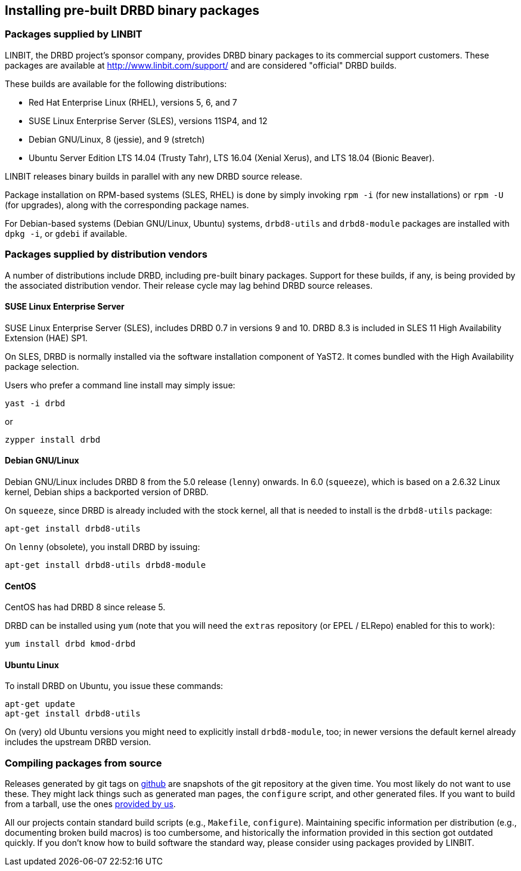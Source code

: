 [[ch-install-packages]]
== Installing pre-built DRBD binary packages


[[s-linbit-packages]]
=== Packages supplied by LINBIT

LINBIT, the DRBD project's sponsor company, provides DRBD binary
packages to its commercial support customers. These packages are
available at http://www.linbit.com/support/ and are considered
"official" DRBD builds.

These builds are available for the following distributions:

* Red Hat Enterprise Linux (RHEL), versions 5, 6, and 7

* SUSE Linux Enterprise Server (SLES), versions 11SP4, and 12

* Debian GNU/Linux, 8 (jessie), and 9 (stretch)

* Ubuntu Server Edition LTS 14.04 (Trusty Tahr), LTS 16.04 (Xenial Xerus), and LTS 18.04 (Bionic Beaver).

LINBIT releases binary builds in parallel with any new DRBD source
release.

Package installation on RPM-based systems (SLES, RHEL) is done by
simply invoking `rpm -i` (for new installations) or `rpm -U` (for
upgrades), along with the corresponding package names.

For Debian-based systems (Debian GNU/Linux, Ubuntu) systems,
`drbd8-utils` and `drbd8-module` packages are installed with `dpkg -i`,
or `gdebi` if available.


[[s-distro-packages]]
=== Packages supplied by distribution vendors

A number of distributions include DRBD, including pre-built binary
packages. Support for these builds, if any, is being provided by the
associated distribution vendor. Their release cycle may lag behind
DRBD source releases.

[[s-suse_linux_enterprise_server]]
==== SUSE Linux Enterprise Server

SUSE Linux Enterprise Server (SLES), includes DRBD 0.7 in versions 9
and 10. DRBD 8.3 is included in SLES 11 High Availability Extension
(HAE) SP1.

On SLES, DRBD is normally installed via the software installation
component of YaST2. It comes bundled with the High Availability
package selection.

Users who prefer a command line install may simply issue:

---------------------------------------
yast -i drbd
---------------------------------------

or

---------------------------------------
zypper install drbd
---------------------------------------


[[s-_debian_gnu_linux]]
====  Debian GNU/Linux

Debian GNU/Linux includes DRBD 8 from the 5.0 release (`lenny`)
onwards. In 6.0 (`squeeze`), which is based on a 2.6.32 Linux kernel,
Debian ships a backported version of DRBD.

On `squeeze`, since DRBD is already included with the stock kernel,
all that is needed to install is the `drbd8-utils` package:

---------------------------------------
apt-get install drbd8-utils
---------------------------------------

On `lenny` (obsolete), you install DRBD by issuing:

---------------------------------------
apt-get install drbd8-utils drbd8-module
---------------------------------------

[[s-centos]]
==== CentOS

CentOS has had DRBD 8 since release 5.

DRBD can be installed using `yum` (note that you will need the
`extras` repository (or EPEL / ELRepo) enabled for this to work):

---------------------------------------
yum install drbd kmod-drbd
---------------------------------------


[[s-ubuntu_linux]]
==== Ubuntu Linux

To install DRBD on Ubuntu, you issue these commands:

---------------------------------------
apt-get update
apt-get install drbd8-utils
---------------------------------------

On (very) old Ubuntu versions you might need to explicitly install
`drbd8-module`, too; in newer versions the default kernel already includes the
upstream DRBD version.

[[s-from-source]]
=== Compiling packages from source

Releases generated by git tags on https://github.com/LINBIT[github] are snapshots of the git repository at the
given time. You most likely do not want to use these. They might lack things such as generated man pages, the
`configure` script, and other generated files. If you want to build from a tarball, use the ones
https://www.linbit.com/en/drbd-community/drbd-download/[provided by us].

All our projects contain standard build scripts (e.g., `Makefile`, `configure`). Maintaining specific
information per distribution (e.g., documenting broken build macros) is too cumbersome, and historically the
information provided in this section got outdated quickly. If you don't know how to build software the
standard way, please consider using packages provided by LINBIT.
